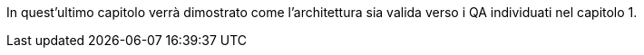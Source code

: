 In quest'ultimo capitolo verrà dimostrato come l'architettura sia valida verso i QA individuati nel capitolo 1.

